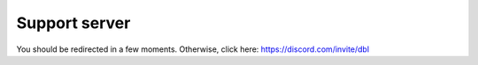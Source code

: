 ==============
Support server
==============

You should be redirected in a few moments. Otherwise, click here: https://discord.com/invite/dbl